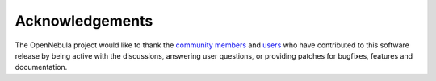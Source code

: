 .. _acknowledgements:

================
Acknowledgements
================

The OpenNebula project would like to thank the `community members <http://www.opennebula.org/about:contributors>`__ and `users <http://www.opennebula.org/users:users>`__ who have contributed to this software release by being active with the discussions, answering user questions, or providing patches for bugfixes, features and documentation.
